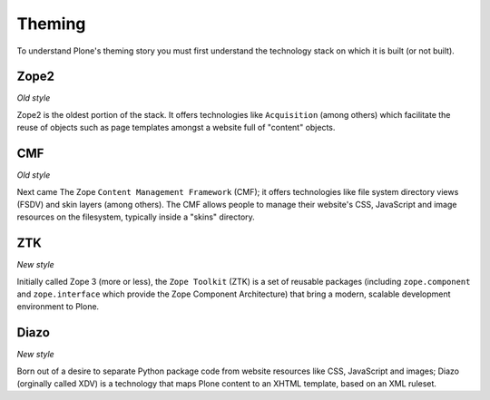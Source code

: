 
Theming
=======

To understand Plone's theming story you must first understand the technology
stack on which it is built (or not built).

Zope2
-----

*Old style*

Zope2 is the oldest portion of the stack. It offers technologies like
``Acquisition`` (among others) which facilitate the reuse of objects
such as page templates amongst a website full of "content" objects.

CMF
---

*Old style*

Next came The Zope ``Content Management Framework`` (CMF); it offers
technologies like file system directory views (FSDV) and skin layers (among
others). The CMF allows people to manage their website's CSS, JavaScript and
image resources on the filesystem, typically inside a "skins" directory.

ZTK
---

*New style*

Initially called Zope 3 (more or less), the ``Zope Toolkit`` (ZTK) is a set of
reusable packages (including ``zope.component`` and ``zope.interface`` which
provide the Zope Component Architecture) that bring a modern, scalable
development environment to Plone.

Diazo
-----

*New style*

Born out of a desire to separate Python package code from website resources
like CSS, JavaScript and images; Diazo (orginally called XDV) is a technology
that maps Plone content to an XHTML template, based on an XML ruleset.

